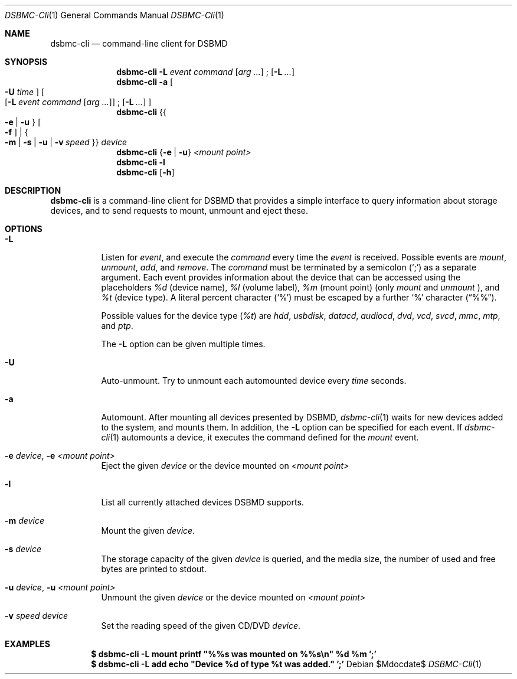 .Dd $Mdocdate$
.Dt DSBMC-Cli 1
.Os
.Sh NAME
.Nm dsbmc-cli
.Nd command-line client for DSBMD
.Sh SYNOPSIS
.Nm
.Fl L Ar event Ar command
.Op Ar arg ...
\;
.Op Fl L Ar ...
.Nm
.Fl a
.Bo
.Fl U Ar time
.Bc
.Bo
.Op Fl L Ar event Ar command Op Ar arg ...
\;
.Op Fl L Ar ...
.Bc
.Nm
.Brq Bro Fl e | u Brc Bo Fl f Bc | Bro Fl m | s | u | v Ar speed Brc
.Ar device
.Nm
.Brq Fl e | u
.Ar "<mount point>"
.Nm
.Fl l
.Nm
.Op Fl h
.Sh DESCRIPTION
.Nm
is a command-line client for DSBMD that provides a simple interface
to query information about storage devices, and to send requests to
mount, unmount and eject these.
.Pp
.Sh OPTIONS
.Bl -tag -width indent
.It Fl L
Listen for
.Ar event ,
and execute the
.Ar command
every time the
.Em event
is received. Possible events are
.Em mount ,
.Em unmount ,
.Em add ,
and
.Em remove .
The
.Ar command
must be terminated by a semicolon
.Pq Sq \;
as a separate argument. Each event provides information about the device
that can be accessed using the placeholders
.Em %d
(device name),
.Em %l
(volume label),
.Em %m
(mount point) (only
.Em mount
and
.Em unmount
), and
.Em %t
(device type). A literal percent character
.Pq Sq %
must be escaped by a further
.Sq %
character
.Pq Dq %% .

Possible values for the device type
.Pq Em %t
are
.Em hdd , usbdisk , datacd , audiocd , dvd , vcd ,  svcd ,  mmc , mtp ,
and
.Em ptp .

The
.Fl L
option can be given multiple times.
.It Fl U
Auto-unmount. Try to unmount each automounted device every
.Ar time
seconds.
.It Fl a
Automount. After mounting all devices presented by DSBMD,
.Xr dsbmc-cli 1
waits for new devices added to the system, and mounts them.
In addition, the
.Fl L
option can be specified for each event. If
.Xr dsbmc-cli 1
automounts a device, it executes the command defined for the
.Em mount
event.
.It Fl e Ar device , Fl e Ar <mount point>
Eject the given
.Ar device
or the device mounted on
.Ar <mount point>
.It Fl l
List all currently attached devices DSBMD supports.
.It Fl m Ar device
Mount the given
.Ar device .
.It Fl s Ar device
The storage capacity of the given
.Ar device
is queried, and the media size, the number of used and free bytes are
printed to stdout.
.It Fl u Ar device , Fl u Ar <mount point>
Unmount the given
.Ar device
or the device mounted on
.Ar <mount point>
.It Fl v Ar speed Ar device
Set the reading speed of the given CD/DVD
.Ar device .
.Sh EXAMPLES
.Dl $ dsbmc-cli -L mount printf \(dq%%s was mounted on %%s\en\(dq %d %m ';'
.Dl $ dsbmc-cli -L add echo \(dqDevice %d of type %t was added.\(dq ';'

